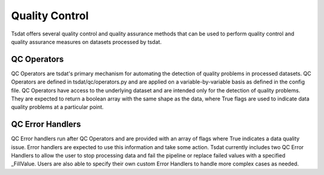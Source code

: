 .. quality_control:

Quality Control
###############

Tsdat offers several quality control and quality assurance methods that can be used to perform quality control and 
quality assurance measures on datasets processed by tsdat. 


QC Operators
------------

QC Operators are tsdat's primary mechanism for automating the detection of quality problems in processed datasets. QC
Operators are defined in tsdat/qc/operators.py and are applied on a variable-by-variable basis as defined in the config
file. QC Operators have access to the underlying dataset and are intended only for the detection of quality problems. 
They are expected to return a boolean array with the same shape as the data, where True flags are used to indicate data
quality problems at a particular point.

.. TODO: Dicussion on bit packing 

QC Error Handlers
-----------------

QC Error handlers run after QC Operators and are provided with an array of flags where True indicates a data quality 
issue. Error handlers are expected to use this information and take some action. Tsdat currently includes two QC Error 
Handlers to allow the user to stop processing data and fail the pipeline or replace failed values with a specified 
_FillValue. Users are also able to specify their own custom Error Handlers to handle more complex cases as needed.
